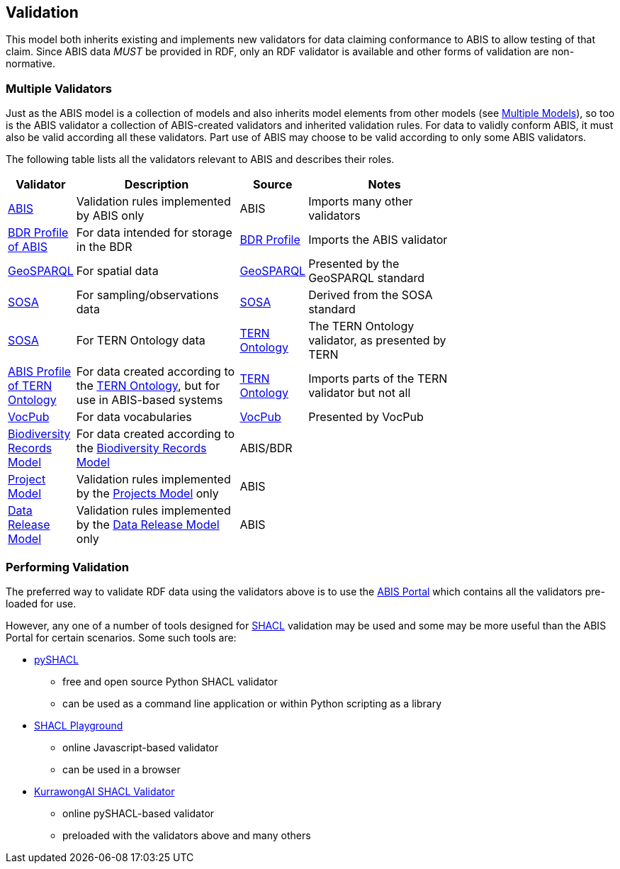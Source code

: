 == Validation

This model both inherits existing and implements new validators for data claiming conformance to ABIS to allow testing of that claim. Since ABIS data _MUST_ be provided in RDF, only an RDF validator is available and other forms of validation are non-normative.

=== Multiple Validators

Just as the ABIS model is a collection of models and also inherits model elements from other models (see <<Multiple Models, Multiple Models>>), so too is the ABIS validator a collection of ABIS-created validators and inherited validation rules. For data to validly conform ABIS, it must also be valid according all these validators. Part use of ABIS may choose to be valid according to only some ABIS validators.

The following table lists all the validators relevant to ABIS and describes their roles.

[width="75%",cols="1,3,1,3"]
|===
| Validator | Description | Source | Notes

| https://ausbigg.github.io/abis/validators/abis.ttl[ABIS] | Validation rules implemented by ABIS only | ABIS | Imports many other validators
| https://ausbigg.github.io/abis/validators/bdr-profile.ttl[BDR Profile of ABIS] | For data intended for storage in the BDR | <<BDR Profile, BDR Profile>> | Imports the ABIS validator
| https://ausbigg.github.io/abis/validators/geo.ttl[GeoSPARQL] | For spatial data | <<GeoSPARQL, GeoSPARQL>> | Presented by the GeoSPARQL standard
| https://ausbigg.github.io/abis/validators/sosa.ttl[SOSA] | For sampling/observations data | <<SOSA, SOSA>> | Derived from the SOSA standard
| https://ausbigg.github.io/abis/validators/tern.ttl[SOSA] | For TERN Ontology data | <<TERN Ontology, TERN Ontology>> | The TERN Ontology validator, as presented by TERN
| https://ausbigg.github.io/abis/validators/abis-tern.ttl[ABIS Profile of TERN Ontology] | For data created according to the <<TERN Ontology, TERN Ontology>>, but for use in ABIS-based systems | <<TERN Ontology, TERN Ontology>> | Imports parts of the TERN validator but not all
| https://ausbigg.github.io/abis/validators/vocpub.ttl[VocPub] | For data vocabularies | <<VOCPUB, VocPub>> | Presented by VocPub
| https://ausbigg.github.io/abis/validators/bdrm.ttl[Biodiversity Records Model] | For data created according to the <<Biodiversity Record Model, Biodiversity Records Model>> | ABIS/BDR |
| https://ausbigg.github.io/abis/validators/bdr-profile.ttl[Project Model] | Validation rules implemented by the <<Projects Model, Projects Model>> only | ABIS |
| https://ausbigg.github.io/abis/validators/bdr-profile.ttl[Data Release Model] | Validation rules implemented by the <<Data Release Model, Data Release Model>> only | ABIS |
|===


=== Performing Validation

The preferred way to validate RDF data using the validators above is to use the https://portal.bdr.gov.au[ABIS Portal] which contains all the validators pre-loaded for use.

However, any one of a number of tools designed for <<SHACL, SHACL>> validation may be used and some may be more useful than the ABIS Portal for certain scenarios. Some such tools are:

* https://pypi.org/project/pyshacl/[pySHACL]
** free and open source Python SHACL validator
** can be used as a command line application or within Python scripting as a library
* https://shacl.org/playground/[SHACL Playground]
** online Javascript-based validator
** can be used in a browser
* http://tools.dev.kurrawong.ai/validator[KurrawongAI SHACL Validator]
** online pySHACL-based validator
** preloaded with the validators above and many others

